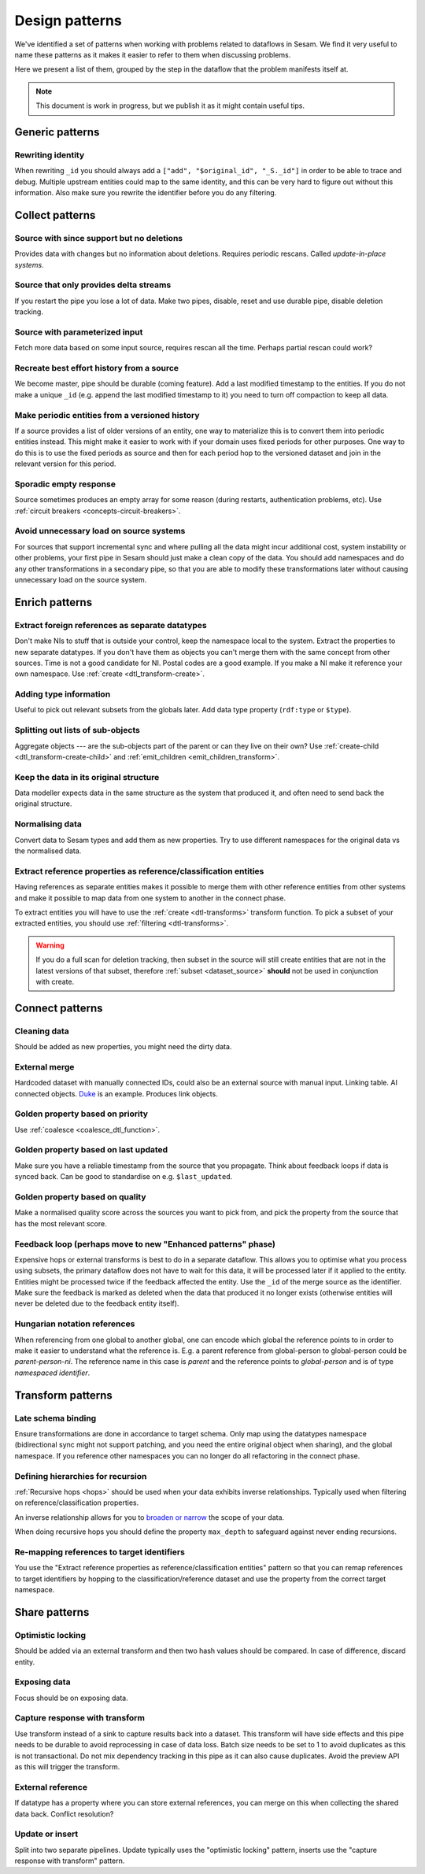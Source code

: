 ===============
Design patterns
===============

We've identified a set of patterns when working with problems related to dataflows in Sesam. We find it very useful
to name these patterns as it makes it easier to refer to them when discussing problems.

Here we present a list of them, grouped by the step in the dataflow that the problem manifests itself at.

.. note::
  This document is work in progress, but we publish it as it might contain useful tips.
  
Generic patterns
================

Rewriting identity
------------------
When rewriting ``_id`` you should always add a ``["add", "$original_id", "_S._id"]`` in order to be able to trace and debug. Multiple upstream entities could map to the same identity, and this can be very hard to figure out without this information. Also make sure you rewrite the identifier before you do any filtering.

Collect patterns
================

Source with since support but no deletions
------------------------------------------
Provides data with changes but no information about deletions. Requires periodic rescans. Called *update-in-place
systems*.

.. _pattern_source_only_deltas:

Source that only provides delta streams
---------------------------------------
If you restart the pipe you lose a lot of data. Make two pipes, disable, reset and use durable pipe,
disable deletion tracking.

Source with parameterized input
-------------------------------
Fetch more data based on some input source, requires rescan all the time. Perhaps partial rescan could work?

Recreate best effort history from a source
------------------------------------------
We become master, pipe should be durable (coming feature). Add a last modified timestamp to the entities. If you do not make a unique ``_id`` (e.g. append the last modified timestamp to it) you need to turn off compaction to keep all data.

Make periodic entities from a versioned history
-----------------------------------------------
If a source provides a list of older versions of an entity, one way to materialize this is to convert them into periodic entities instead. This might make it easier to work with if your domain uses fixed periods for other purposes. One way to do this is to use the fixed periods as source and then for each period hop to the versioned dataset and join in the relevant version for this period.

Sporadic empty response
-----------------------
Source sometimes produces an empty array for some reason (during restarts, authentication problems, etc). Use :ref:`circuit breakers <concepts-circuit-breakers>`.

Avoid unnecessary load on source systems
----------------------------------------
For sources that support incremental sync and where pulling all the data might incur additional cost, system instability or other problems, your first pipe in Sesam should just make a clean copy of the data. You should add namespaces and do any other transformations in a secondary pipe, so that you are able to modify these transformations later without causing unnecessary load on the source system.

Enrich patterns
===============

Extract foreign references as separate datatypes
------------------------------------------------
Don't make NIs to stuff that is outside your control, keep the namespace local to the system. Extract the
properties to new separate datatypes. If you don't have them as objects you can't merge them with the same concept from
other sources. Time is not a good candidate for NI. Postal codes are a good example. If you make a NI make it reference your
own namespace. Use :ref:`create <dtl_transform-create>`.

Adding type information
-----------------------
Useful to pick out relevant subsets from the globals later. Add data type property (``rdf:type`` or ``$type``).

Splitting out lists of sub-objects
----------------------------------
Aggregate objects --- are the sub-objects part of the parent or can they live on their own? Use :ref:`create-child <dtl_transform-create-child>` and :ref:`emit_children <emit_children_transform>`.

Keep the data in its original structure
---------------------------------------
Data modeller expects data in the same structure as the system that produced it, and often need to send back the original structure.

Normalising data
----------------
Convert data to Sesam types and add them as new properties. Try to use different namespaces for the original data vs the normalised data.

Extract reference properties as reference/classification entities
-----------------------------------------------------------------
Having references as separate entities makes it possible to merge them with other reference entities from other systems and make it possible to map data from one system to another in the connect phase.

To extract entities you will have to use the :ref:`create <dtl-transforms>` transform function. To pick a subset of your extracted entities, you should use :ref:`filtering <dtl-transforms>`. 

.. warning::

  If you do a full scan for deletion tracking, then subset in the source will still create entities that are not in the latest versions of that subset, therefore :ref:`subset <dataset_source>` **should** not be used in conjunction with create.


Connect patterns
================

Cleaning data
-------------
Should be added as new properties, you might need the dirty data.

External merge
--------------
Hardcoded dataset with manually connected IDs, could also be an external source with manual input. Linking table. AI connected objects. `Duke <https://github.com/larsga/Duke>`_ is an example. Produces link objects.

Golden property based on priority
---------------------------------
Use :ref:`coalesce <coalesce_dtl_function>`.

Golden property based on last updated
-------------------------------------
Make sure you have a reliable timestamp from the source that you propagate. Think about feedback loops if data is
synced back. Can be good to standardise on e.g. ``$last_updated``.

Golden property based on quality
--------------------------------
Make a normalised quality score across the sources you want to pick from, and pick the property from the source that has the most relevant score.

Feedback loop (perhaps move to new "Enhanced patterns" phase)
-------------------------------------------------------------
Expensive hops or external transforms is best to do in a separate dataflow. This allows you to optimise what you process using subsets, the primary dataflow does not have to wait for this data, it will be processed later if it applied to the entity. Entities might be processed twice if the feedback affected the entity. Use the ``_id`` of the merge source as the identifier. Make sure the feedback is marked as deleted when the data that produced it no longer exists (otherwise entities will never be deleted due to the feedback entity itself).

Hungarian notation references
-----------------------------
When referencing from one global to another global, one can  encode which global the reference points to in order to make it easier to understand what the reference is. E.g. a parent reference from global-person to global-person could be `parent-person-ni`. The reference name in this case is `parent` and the reference points to `global-person` and is of type `namespaced identifier`.

Transform patterns
==================

Late schema binding
-------------------
Ensure transformations are done in accordance to target schema. Only map using the datatypes namespace (bidirectional sync might not support patching, and you need the entire original object when sharing), and the global namespace. If you reference other namespaces you can no longer do all refactoring in the connect phase. 


Defining hierarchies for recursion
----------------------------------
:ref:`Recursive hops <hops>` should be used when your data exhibits inverse relationships. Typically used when filtering on reference/classification properties.

An inverse relationship allows for you to `broaden or narrow <https://www.w3.org/TR/2005/WD-swbp-skos-core-guide-20051102/#sechierarchy>`_ the scope of your data. 

When doing recursive hops you should define the property ``max_depth`` to safeguard against never ending recursions.

Re-mapping references to target identifiers
-------------------------------------------
You use the "Extract reference properties as reference/classification entities" pattern so that you can remap references to target identifiers by hopping to the classification/reference dataset and use the property from the correct target namespace.

Share patterns
==============

.. _optimistic_locking:

Optimistic locking
------------------
Should be added via an external transform and then two hash values should be compared. In case of difference, discard entity.

Exposing data
-------------
Focus should be on exposing data.

Capture response with transform
-------------------------------
Use transform instead of a sink to capture results back into a dataset. This transform will have side effects and this pipe needs to be durable to avoid reprocessing in case of data loss. Batch size needs to be set to 1 to avoid duplicates as this is not transactional. Do not mix dependency tracking in this pipe as it can also cause duplicates. Avoid the preview API as this will trigger the transform.

External reference
------------------
If datatype has a property where you can store external references, you can merge on this when collecting the shared data back. Conflict resolution?

Update or insert
----------------
Split into two separate pipelines. Update typically uses the "optimistic locking" pattern, inserts use the "capture response with transform" pattern.